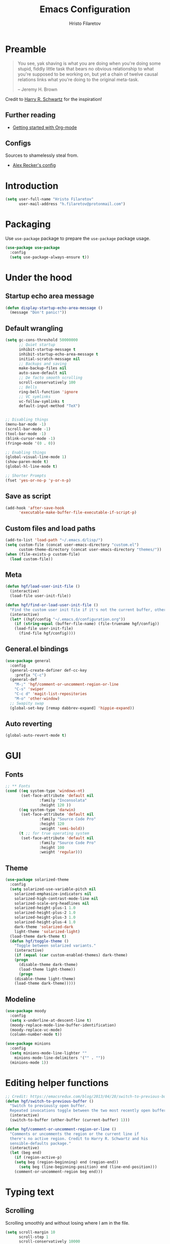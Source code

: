 # -*- eval: (prettify-symbols-mode) -*-
#+TITLE: Emacs Configuration
#+AUTHOR: Hristo Filaretov
#+EMAIL: h.filaretov@protonmail.com
#+OPTIONS: toc:nil num:nil

* Preamble
#+begin_quote
You see, yak shaving is what you are doing when you're doing some stupid, fiddly little task that bears no obvious relationship to what you're supposed to be working on, but yet a chain of twelve causal relations links what you're doing to the original meta-task.

-- Jeremy H. Brown
#+end_quote

Credit to [[https://harryrschwartz.com/][Harry R. Schwartz]] for the inspiration!

** Further reading
   - [[https://www.youtube.com/watch?v=SzA2YODtgK4][Getting started with Org-mode]]

** Configs
   Sources to shamelessly steal from.
   - [[https://github.com/arecker/emacs.d][Alex Recker's config]]
     
* Introduction

  #+BEGIN_SRC emacs-lisp
(setq user-full-name "Hristo Filaretov"
      user-mail-address "h.filaretov@protonmail.com")
  #+end_src

* Packaging
  Use =use-package= package to prepare the =use-package= package usage.

#+begin_src emacs-lisp
(use-package use-package
  :config
  (setq use-package-always-ensure t))
#+end_src

* Under the hood

** Startup echo area message
#+begin_src emacs-lisp
(defun display-startup-echo-area-message ()
  (message "Don't panic!"))
#+end_src

** Default wrangling

   #+begin_src emacs-lisp
(setq gc-cons-threshold 50000000
      ;; Quiet startup
      inhibit-startup-message t
      inhibit-startup-echo-area-message t
      initial-scratch-message nil
      ;; Backups and saving
      make-backup-files nil
      auto-save-default nil
      ;; De facto smooth scrolling
      scroll-conservatively 100
      ;; Bells
      ring-bell-function 'ignore
      ;; VC symlinks
      vc-follow-symlinks t
      default-input-method "TeX")


;; Disabling things
(menu-bar-mode -1)
(scroll-bar-mode -1)
(tool-bar-mode -1)
(blink-cursor-mode -1)
(fringe-mode '(0 . 0))

;; Enabling things
(global-visual-line-mode 1)
(show-paren-mode t)
(global-hl-line-mode t)

;; Shorter Prompts
(fset 'yes-or-no-p 'y-or-n-p)

   #+end_src

** Save as script
   #+begin_src emacs-lisp
(add-hook 'after-save-hook
	  'executable-make-buffer-file-executable-if-script-p)

   #+end_src

** Custom files and load paths
  
   #+begin_src emacs-lisp
(add-to-list 'load-path "~/.emacs.d/lisp/")
(setq custom-file (concat user-emacs-directory "custom.el")
      custom-theme-directory (concat user-emacs-directory "themes/"))
(when (file-exists-p custom-file)
  (load custom-file))
   #+end_src

** Meta
 #+begin_src emacs-lisp
(defun hgf/load-user-init-file ()
  (interactive)
  (load-file user-init-file))

(defun hgf/find-or-load-user-init-file ()
  "Find the custom user init file if it's not the current buffer, otherwise load it."
  (interactive)
  (let* ((hgf/config "~/.emacs.d/configuration.org"))
    (if (string-equal (buffer-file-name) (file-truename hgf/config))
	(load-file user-init-file)
      (find-file hgf/config))))
 #+end_src

** General.el bindings


   #+begin_src emacs-lisp
(use-package general
  :config
  (general-create-definer def-cc-key
    :prefix "C-c")
  (general-def
    "M-;" 'hgf/comment-or-uncomment-region-or-line
    "C-s" 'swiper
    "C-c d" 'magit-list-repositories
    "M-o" 'other-window)
  ;; Swapity swap
  (global-set-key [remap dabbrev-expand] 'hippie-expand))
   #+end_src
  
** Auto reverting
#+begin_src emacs-lisp
(global-auto-revert-mode t)
#+end_src

* GUI
** Fonts

#+begin_src emacs-lisp
;; ** Fonts
(cond ((eq system-type 'windows-nt)
       (set-face-attribute 'default nil
			   :family "Inconsolata"
			   :height 120 ))
      ((eq system-type 'darwin)
       (set-face-attribute 'default nil
			   :family "Source Code Pro"
			   :height 120
			   :weight 'semi-bold))
      (t ;; for true operating system
       (set-face-attribute 'default nil
			   :family "Source Code Pro"
			   :height 100
			   :weight 'regular)))
#+end_src

** Theme

 #+begin_src emacs-lisp
(use-package solarized-theme
  :config
  (setq solarized-use-variable-pitch nil
	solarized-emphasize-indicators nil
	solarized-high-contrast-mode-line nil
	solarized-scale-org-headlines nil
	solarized-height-plus-1 1.0
	solarized-height-plus-2 1.0
	solarized-height-plus-3 1.0
	solarized-height-plus-4 1.0
	dark-theme 'solarized-dark
	light-theme 'solarized-light)
  (load-theme dark-theme t)
  (defun hgf/toggle-theme ()
    "Toggle between solarized variants."
    (interactive)
    (if (equal (car custom-enabled-themes) dark-theme)
	(progn
	  (disable-theme dark-theme)
	  (load-theme light-theme))
      (progn
	(disable-theme light-theme)
	(load-theme dark-theme)))))
 #+end_src

** Modeline
   #+begin_src emacs-lisp
(use-package moody
  :config
  (setq x-underline-at-descent-line t)
  (moody-replace-mode-line-buffer-identification)
  (moody-replace-vc-mode)
  (column-number-mode t))

(use-package minions
  :config
  (setq minions-mode-line-lighter ""
	minions-mode-line-delimiters '("" . ""))
  (minions-mode 1))
   #+end_src

* Editing helper functions
#+begin_src emacs-lisp
;; Credit: https://emacsredux.com/blog/2013/04/28/switch-to-previous-buffer/
(defun hgf/switch-to-previous-buffer ()
  "Switch to previously open buffer.
  Repeated invocations toggle between the two most recently open buffers."
  (interactive)
  (switch-to-buffer (other-buffer (current-buffer) 1)))

(defun hgf/comment-or-uncomment-region-or-line ()
  "Comments or uncomments the region or the current line if
  there's no active region. Credit to Harry R. Schwartz and his
  sensible-defaults package."
  (interactive)
  (let (beg end)
    (if (region-active-p)
	(setq beg (region-beginning) end (region-end))
      (setq beg (line-beginning-position) end (line-end-position)))
    (comment-or-uncomment-region beg end)))

#+end_src
  
* Typing text

** Scrolling
   Scrolling smoothly and without losing where I am in the file.
#+begin_src emacs-lisp
(setq scroll-margin 10
      scroll-step 1
      scroll-conservatively 10000
      scroll-preserve-screen-position 1)
#+end_src

** Fill column
#+begin_src emacs-lisp
(setq-default fill-column 90)
#+end_src

** Subword mode
#+begin_src emacs-lisp
(add-hook 'prog-mode-hook 'subword-mode)
#+end_src

** Sentences don't end with double spaces
#+begin_src emacs-lisp
(setq sentence-end-double-space nil)
#+end_src

** Delete selection
#+begin_src emacs-lisp
(delete-selection-mode t)
#+end_src

* Major modes
** Org mode
 #+begin_src emacs-lisp
(use-package org
  :config
  (setq org-adapt-indentation t
	org-hide-leading-stars t
	org-src-fontify-natively t
	org-src-preserve-indentation t
	org-src-tab-acts-natively t
	org-goto-interface 'outline-path-completionp
	org-outline-path-complete-in-steps nil
	org-M-RET-may-split-line nil
	org-cycle-separator-lines 0)
  (setq org-agenda-files
	'("~/.journal/tasks.org"
	  "~/.journal/inbox.org"))
  (setq org-archive-location "~/.journal/archive.org::* From %s")
  (setq org-todo-keywords
	'((sequence "TODO(t)" "|" "DONE(d)")))
  (setq org-capture-templates
	'(("t" "Todo" entry (file "~/.journal/tasks.org")
	   "* TODO %?\n")
	  ("n" "Note" entry (file "~/.journal/notes.org")
	   "*  %?\n")
	  ("i" "In" entry (file "~/.journal/inbox.org")
	   "* TODO %?\nSCHEDULED: %t")))
  (add-hook 'org-mode-hook 'auto-fill-mode)
  (setq org-publish-project-alist
	'(("org-notes"
	   :base-directory "~/Documents/blog/org/"
	   :base-extension "org"
	   :publishing-directory "~/Documents/blog/public_html/"
	   :recursive t
	   :publishing-function org-html-publish-to-html
	   :headline-levels 4
	   :auto-preamble t
	   )
	  ("org-static"
	   :base-directory "~/Documents/blog/org/"
	   :base-extension "css\\|js\\|png\\|jpg\\|gif\\|pdf\\|mp3\\|ogg\\|swf"
	   :publishing-directory "~/Documents/blog/public_html/"
	   :recursive t
	   :publishing-function org-publish-attachment
	   )
	  (" org" :components ("org-notes" "org-static"))))
  (with-eval-after-load 'ox-latex
    (add-to-list 'org-latex-classes
		 '("book"
		   "\\documentclass{book}\n[NO-DEFAULT-PACKAGES]\n[EXTRA]\n"
		   ("\\chapter{%s}" . "\\chapter*{%s}")
		   ("\\section{%s}" . "\\section*{%s}")
		   ("\\subsection{%s}" . "\\subsection*{%s}")
		   ("\\subsubsection{%s}" . "\\subsubsection*{%s}"))))
  (general-def
    "C-c c" 'org-capture
    "C-c a" 'org-agenda
    "C-c t" (lambda () (interactive) (org-capture nil "t")))
  (require 'ob-lilypond))

  (use-package htmlize)

(use-package ox-extra
  :ensure org-plus-contrib
  :config
  (ox-extras-activate '(ignore-headlines)))
 #+end_src

** Lilypond mode
#+begin_src emacs-lisp
(use-package lilypond-mode
  :ensure nil)
#+end_src

** Python

#+begin_src emacs-lisp
(use-package python-mode
  :config
  (setq py-shell-name "python3")
  (setq python-shell-interpreter "python3")
  (add-to-list 'exec-path "~/.local/bin"))

(use-package elpy
  :config
  (elpy-enable)
  (setq elpy-shell-use-project-root nil))

(remove-hook 'elpy-modules 'elpy-module-flymake)
(remove-hook 'elpy-modules 'elpy-module-company)
(remove-hook 'elpy-modules 'elpy-module-eldoc)
(remove-hook 'elpy-modules 'elpy-module-django)
(remove-hook 'elpy-modules 'elpy-module-highlight-indentation)

(defun hgf/python-mode-hook ()
  (progn
    (add-to-list 'company-backends 'company-jedi)
    (jedi:setup)))

(use-package company-jedi
  :config
  (add-hook 'python-mode-hook 'hgf/python-mode-hook)
  (setq jedi:complete-on-dot t))

(use-package blacken)

(setenv "WORKON_HOME" "~/.miniconda3/envs/")
#+end_src

** Fish
#+begin_src emacs-lisp
(use-package fish-mode)
#+end_src

** Ledger
#+begin_src emacs-lisp
(use-package ledger-mode)
#+end_src

** Rust

** YAML
#+begin_src emacs-lisp
(use-package yaml-mode)
#+end_src

** Markdown
#+begin_src emacs-lisp
(use-package markdown-mode
  :mode (("README\\.md\\'" . markdown-mode)
	 ("\\.md\\'" . markdown-mode)
	 ("\\.markdown\\'" . markdown-mode)))
#+end_src

** C
#+begin_src emacs-lisp
(defun c-lineup-arglist-tabs-only (ignored)
  "Line up argument lists by tabs, not spaces"
  (let* ((anchor (c-langelem-pos c-syntactic-element))
	 (column (c-langelem-2nd-pos c-syntactic-element))
	 (offset (- (1+ column) anchor))
	 (steps (floor offset c-basic-offset)))
    (* (max steps 1)
       c-basic-offset)))

(c-add-style
 "linux-tabs-only"
 '("linux" (c-offsets-alist
	    (arglist-cont-nonempty
	     c-lineup-gcc-asm-reg
	     c-lineup-arglist-tabs-only))))

(defun ccc-astyle ()
  "Format C++ code with astyle."
  (interactive)
  (let (beg end)
    (if (region-active-p)
	(setq beg (region-beginning)
	      end (region-end))
      (setq beg (point-min)
	    end (point-max)))
    (shell-command-on-region
     beg end
     "astyle --style=linux -t"
     nil t)))

(add-hook 'c-mode-hook
	  (lambda ()
	    (setq indent-tabs-mode t)
	    (setq show-trailing-whitespace t)
	    (c-set-style "linux-tabs-only")))

(add-hook 'c++-mode-hook
	  (lambda ()
	    (setq indent-tabs-mode t)
	    (setq show-trailing-whitespace t)
	    (c-set-style "linux-tabs-only")))

#+end_src

** LISP
   Various lisps
#+begin_src emacs-lisp
(defun lisp-modes ())
(add-hook 'lisp-mode-hook 'lisp-modes)
(add-hook 'racket-mode-hook 'lisp-modes)
(add-hook 'emacs-lisp-mode-hook 'lisp-modes)
#+end_src

*** Racket
#+begin_src emacs-lisp
(use-package racket-mode)
(use-package scribble-mode)
#+end_src

*** Common Lisp
#+begin_src emacs-lisp
(use-package slime
  :mode (("\\.cl\\'" . common-lisp-mode))
  :config
  (setq inferior-lisp-program "/bin/sbcl")
  (setq slime-contribs '(slime-fancy)))
#+end_src

** LaTeX
#+begin_src emacs-lisp
(use-package tex
  :defer t
  :ensure auctex
  :config
  (setq TeX-auto-save t)
  (setq TeX-parse-self t)
  (setq TeX-master nil)
  (setq TeX-PDF-mode t))

(use-package auctex-latexmk
  :config
  (auctex-latexmk-setup)
  (setq auctex-latexmk-inherit-TeX-PDF-mode t))

(defun hgf--latex-hook ()
  (progn
    (setq ispell-parser 'tex)
    (auto-fill-mode t)
    (TeX-source-correlate-mode 1)))

(add-hook 'LaTeX-mode-hook 'hgf--latex-hook)

;; to have the buffer refresh after compilation
(add-hook 'TeX-after-compilation-finished-functions
	  #'TeX-revert-document-buffer)

(defun hgf--bibtex-hook ()
  (progn
    (setq comment-start "%")))

(add-hook 'bibtex-mode-hook 'hgf--bibtex-hook)

(setq-default TeX-auto-save t
              TeX-parse-self t
              TeX-PDF-mode t
              TeX-auto-local "~/.emacs.d/auctex-auto")
(setq bibtex-dialect 'biblatex)
#+end_src

** Rust
#+begin_src emacs-lisp
(use-package rust-mode)
(use-package racer)
(use-package cargo)
(defun hgf--rust-hook ()
  (progn
    (racer-mode 1)
    (cargo-minor-mode 1)))

(add-hook 'rust-mode-hook 'hgf--rust-hook)
#+end_src

** Eshell
#+begin_src emacs-lisp
(defun hgf--eshell-hook ()
  (progn
    (def-g-key
      :keymaps 'eshell-mode-map
      "i" 'hgf/insert-end-of-buffer)
    (general-def 'eshell-mode-map
      [remap beginning-of-line] 'eshell-bol)
    (general-define-key
     :states 'normal
     :keymaps 'eshell-mode-map
     (kbd "C-p") 'eshell-previous-matching-input-from-input
     (kbd "C-n") 'eshell-next-matching-input-from-input)))

(add-hook 'eshell-mode-hook 'hgf--eshell-hook)

(setq eshell-visual-commands '(top))
(defalias 'ff #'find-file)
#+end_src

* Minor modes and utilities
** Prog mode

#+BEGIN_SRC emacs-lisp
(use-package prog-mode
  :ensure nil
  :config
  (setq-default prettify-symbols-alist
		'(("#+BEGIN_SRC"     . "λ")
		  ("#+END_SRC"       . "λ")
		  ("#+begin_src"     . "λ")
		  ("#+end_src"       . "λ")))
  (global-prettify-symbols-mode t))
#+END_SRC

** Hydra
   I've only found one good use for a hydra thus far, but it's good one.

 #+begin_src emacs-lisp
(use-package hydra
  :config
  (defhydra hydra-window ()
    "Window management"
    ("o" other-window "other")
    ("h" windmove-left "left")
    ("j" windmove-down "down")
    ("k" windmove-up "up")
    ("l" windmove-right "right")
    ("s" split-window-below "sp-below")
    ("v" split-window-right "sp-right")
    ("d" delete-window "delete")
    ("f" find-file "file")
    ("b" ivy-switch-buffer "buffer")
    ("m" kill-this-buffer "murder")
    ("1" delete-other-windows "highlander")
    ("." nil "stop"))
  (defhydra hydra-freq-files (:exit t)
    "Frequent files"
    ("e" (find-file "~/.emacs.d/configuration.org") "conf")
    ("i" (find-file "~/.journal/inbox.org") "inbox")
    ("n" (find-file "~/.journal/notes.org") "notes")
    ("u" (find-file "~/.journal/uniplan.org") "uniplan")
    ("t" (find-file "~/.journal/time.ledger") "time")
    ("w" (find-file "~/.config/i3/config") "i3wm")
    ("p" (find-file "~/Development/crucible/tasks/packages.yml") "packages"))
  (general-def
    "C-c w" 'hydra-window/body
    "C-c f" 'hydra-freq-files/body))
 #+end_src
 
** Evil
   
#+begin_src emacs-lisp
(defun hgf/evil-normal-state-if-evil ()
  (when (bound-and-true-p evil-local-mode) (evil-normal-state)))
#+end_src

 #+BEGIN_SRC emacs-lisp
(use-package evil
  :init
  (setq evil-want-integration t)
  (setq evil-want-keybinding nil)
  (setq evil-want-abbrev-expand-on-insert-exit nil)
  :config
  (setq evil-emacs-state-cursor '(bar))
  (evil-mode 1)
  (general-def "M-~" 'evil-local-mode)
  (general-def 'normal
    "L" 'evil-end-of-visual-line
    "H" 'evil-first-non-blank-of-visual-line
    "C-s" 'swiper
    "C-u" 'evil-scroll-up)
  (general-def 'insert
    "C-e" 'end-of-line
    "C-a" 'beginning-of-line
    "C-k" 'kill-line
    "C-x C-f" 'company-files
    "C-y" 'yank)
  (general-def 'visual
    "L" 'end-of-line
    "H" 'beginning-of-line)
  (advice-add 'keyboard-quit :before #'hgf/evil-normal-state-if-evil)
  (global-set-key [remap evil-next-line] 'evil-next-visual-line)
  (global-set-key [remap evil-previous-line] 'evil-previous-visual-line))
;; (use-package evil-collection
;;   :after evil
;;   :ensure t
;;   :config
;;   (evil-collection-init))

(defun hgf/insert-end-of-buffer ()
  (interactive)
  (progn
    (end-of-buffer)
    (evil-insert-state)))

(use-package evil-magit)

(use-package evil-surround
  :config
  (global-evil-surround-mode 1))

(use-package evil-exchange
  :config
  (evil-exchange-cx-install))
 #+END_SRC   

** Which-key
   #+begin_src emacs-lisp
(use-package which-key
  :config
  (which-key-mode))
   #+end_src

** Olivetti
   #+begin_src emacs-lisp
(use-package olivetti
  :config
  (setq-default olivetti-body-width 95))
   #+end_src
   
** Elfeed

#+begin_src emacs-lisp
(use-package elfeed
  :config
  (setq elfeed-feeds
	'("http://nullprogram.com/feed/"
	  "https://harryrschwartz.com/atom.xml"
	  "https://www.jvns.ca/atom.xml"
	  "https://emptysqua.re/blog/index.xml"
	  "http://feeds2.feedburner.com/stevelosh"))
  (defun hgf/olivetti () (olivetti-mode 1))
  (advice-add 'elfeed :after #'hgf/olivetti))
#+end_src

** Expand-region
#+begin_src emacs-lisp
(use-package expand-region
  :config
  (general-def "C-c v" 'er/expand-region))
#+end_src

** =yasnippet=
#+begin_src emacs-lisp
(use-package yasnippet
  :config
  (setq yas/indent-line t))
(yas-global-mode t)
#+end_src

** Magit
#+begin_src emacs-lisp
(use-package magit)

(defun hgf/list-subdirs (dir)
  "List all subdirs, not recursive, absolute names, DIR shouldn't have a / at the end."
  (let ((base dir)
	(result))
    (dolist (f (directory-files base) result)
      (let ((name (concat base "/" f)))
	(when (and (file-directory-p name)
		   (not (equal f ".."))
		   (not (equal f ".")))
	  (add-to-list 'result name))))
    result))

(defun hgf/contains-git-repo-p (dir)
  "Check if there's  a .git directory in DIR."
  (let ((dirs (directory-files dir)))
    (member ".git" dirs)))

(defun hgf/filter-git-repos (dirs)
  "Remove all directories without a .git subdirectory in DIRS."
  (let ((result))
    (dolist (dir dirs result)
      (when (hgf/contains-git-repo-p dir)
	(add-to-list 'result dir)))
    result))

(defun hgf/make-magit-repolist (dirs)
  "Make a list of the form (dir 0) for the magit-list-repositories function."
  (let ((result))
    (dolist (dir dirs result)
      (add-to-list 'result `(,dir 0)))
    result))

(defun hgf/repolist-refresh ()
  (setq magit-repository-directories
	(hgf/make-magit-repolist
	 (hgf/filter-git-repos
	  (hgf/list-subdirs "~/Development")))))

(advice-add 'magit-list-repositories :before #'hgf/repolist-refresh)

(setq magit-repolist-columns
      '(("Name" 12 magit-repolist-column-ident nil)
	("Branch" 10 magit-repolist-column-branch nil)
	("Dirty" 6 magit-repolist-column-dirty nil)
	("B<U" 3 magit-repolist-column-unpulled-from-upstream
	 ((:right-align t)
	  (:help-echo "Upstream changes not in branch")))
	("B>U" 3 magit-repolist-column-unpushed-to-upstream
	 ((:right-align t)
	  (:help-echo "Local changes not in upstream")))
	("Version" 30 magit-repolist-column-version nil)
	("Path" 99 magit-repolist-column-path nil)))
#+end_src

** Company
#+begin_src emacs-lisp
(use-package company)
;; (add-hook 'after-init-hook 'global-company-mode)
#+end_src

** =outshine=
#+begin_src emacs-lisp
(use-package outshine
  :config
  (setq outshine-startup-folded-p t))

(add-hook 'conf-mode-hook #'outshine-mode 1)
(add-hook 'prog-mode-hook #'outshine-mode 1)
(add-hook 'bibtex-mode-hook #'outshine-mode 1)
(add-hook 'LaTeX-mode-hook #'outshine-mode 1)
#+end_src

** Planning for contingencies =undo-tree=
#+begin_src emacs-lisp
(use-package undo-tree)
#+end_src

** Go to definition =dumb-jump=
#+begin_src emacs-lisp
(use-package dumb-jump
  :config
  (setq dumb-jump-selector 'ivy))
#+end_src

** Flyspell =flyspell=
#+begin_src emacs-lisp
(add-hook 'prog-mode-hook #'flyspell-prog-mode)
(add-hook 'text-mode-hook #'flyspell-mode)
#+end_src

** TODO Ivy & Counsel
   I actually don't know what =flx= does anymore. Shame on me.
#+begin_src emacs-lisp
(use-package ivy
  :config
  (ivy-mode 1)
  (setq ivy-use-virtual-buffers t
	enable-recursive-minibuffers t
	ivy-initial-inputs-alist nil
	count-format "(%d/%d) "))

(use-package counsel
  :config
  (counsel-mode 1)
  (use-package flx)
  (use-package smex))
#+end_src

** TODO Projectile
   I know =Projectile= is useful, but I still don't know how! I should get around to using it.
#+begin_src emacs-lisp
(use-package projectile
  :config
  (general-def '(normal visual insert) "C-p" 'projectile-find-file)
  (setq projectile-completion-system 'ivy
	projectile-switch-project-action 'projectile-dired
	projectile-require-project-root nil))
#+end_src

